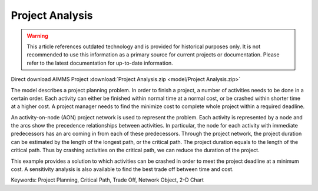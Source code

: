 Project Analysis
===================

.. warning::
   This article references outdated technology and is provided for historical purposes only. 
   It is not recommended to use this information as a primary source for current projects or documentation. Please refer to the latest documentation for up-to-date information.

.. meta::
   :keywords: Project Planning, Critical Path, Trade Off, Network Object, 2-D Chart
   :description: The model describes a project planning problem where several activities need to be done in a certain order.

Direct download AIMMS Project :download:`Project Analysis.zip <model/Project Analysis.zip>`

.. Go to the example on GitHub: https://github.com/aimms/examples/tree/master/Application%20Examples/Project%20Analysis

The model describes a project planning problem. In order to finish a project, a number of activities needs to be done in a certain order. Each activity can either be finished within normal time at a normal cost, or be crashed within shorter time at a higher cost. A project manager needs to find the minimize cost to complete whole project within a required deadline.

An activity-on-node (AON) project network is used to represent the problem. Each activity is represented by a node and the arcs show the precedence relationships between activities.  In particular, the node for each activity with immediate predecessors has an arc coming in from each of these predecessors.  Through the project network, the project duration can be estimated by the length of the longest path, or the critical path. The project duration equals to the length of the critical path. Thus by crashing activities on the critical path, we can reduce the duration of the project. 

This example provides a solution to which activities can be crashed in order to meet the project deadline at a minimum cost. A sensitivity analysis is also available to find the best trade off between time and cost.

Keywords:
Project Planning, Critical Path, Trade Off, Network Object, 2-D Chart


